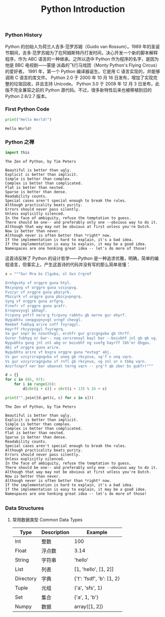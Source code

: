 #+TITLE: Python Introduction

*** Python History
    Python 的创始人为荷兰人吉多·范罗苏姆（Guido van Rossum）。1989 年的圣诞节期间，吉多·范罗苏姆为了在阿姆斯特丹打发时间，决心开发一个新的脚本解释程序，作为 ABC 语言的一种继承。之所以选中 Python 作为程序的名字，是因为他是 BBC 电视剧——蒙提·派森的飞行马戏团（Monty Python's Flying Circus）的爱好者。
    1991 年，第一个 Python 编译器诞生。它是用 C 语言实现的，并能够调用 C 语言的库文件。
    Python 2.0 于 2000 年 10 月 16 日发布，增加了实现完整的垃圾回收，并且支持 Unicode。
    Python 3.0 于 2008 年 12 月 3 日发布，此版不完全兼容之前的 Python 源代码。不过，很多新特性后来也被移植到旧的 Python 2.6/2.7 版本。

*** First Python Code
    #+BEGIN_SRC python :results output
      print("Hello World!")
    #+END_SRC

    #+RESULTS:
    : Hello World!

*** Python 之禅
    #+BEGIN_SRC python :results output
      import this
    #+END_SRC
    
    #+RESULTS:

    #+begin_example
    The Zen of Python, by Tim Peters

    Beautiful is better than ugly.
    Explicit is better than implicit.
    Simple is better than complex.
    Complex is better than complicated.
    Flat is better than nested.
    Sparse is better than dense.
    Readability counts.
    Special cases aren't special enough to break the rules.
    Although practicality beats purity.
    Errors should never pass silently.
    Unless explicitly silenced.
    In the face of ambiguity, refuse the temptation to guess.
    There should be one-- and preferably only one --obvious way to do it.
    Although that way may not be obvious at first unless you're Dutch.
    Now is better than never.
    Although never is often better than *right* now.
    If the implementation is hard to explain, it's a bad idea.
    If the implementation is easy to explain, it may be a good idea.
    Namespaces are one honking great idea -- let's do more of those!
		#+end_example

		这首诗反映了 Python 的设计哲学——Python 是一种追求优雅，明确，简单的编程语言，但事实上，产生这首诗的代码并没有写的那么简单易懂：
    #+BEGIN_SRC python :results output
      s = """Gur Mra bs Clguba, ol Gvz Crgref

      Ornhgvshy vf orggre guna htyl.
      Rkcyvpvg vf orggre guna vzcyvpvg.
      Fvzcyr vf orggre guna pbzcyrk.
      Pbzcyrk vf orggre guna pbzcyvpngrq.
      Syng vf orggre guna arfgrq.
      Fcnefr vf orggre guna qrafr.
      Ernqnovyvgl pbhagf.
      Fcrpvny pnfrf nera'g fcrpvny rabhtu gb oernx gur ehyrf.
      Nygubhtu cenpgvpnyvgl orngf chevgl.
      Reebef fubhyq arire cnff fvyragyl.
      Hayrff rkcyvpvgyl fvyraprq.
      Va gur snpr bs nzovthvgl, ershfr gur grzcgngvba gb thrff.
      Gurer fubhyq or bar-- naq cersrenoyl bayl bar --boivbhf jnl gb qb vg.
      Nygubhtu gung jnl znl abg or boivbhf ng svefg hayrff lbh'er Qhgpu.
      Abj vf orggre guna arire.
      Nygubhtu arire vf bsgra orggre guna *evtug* abj.
      Vs gur vzcyrzragngvba vf uneq gb rkcynva, vg'f n onq vqrn.
      Vs gur vzcyrzragngvba vf rnfl gb rkcynva, vg znl or n tbbq vqrn.
      Anzrfcnprf ner bar ubaxvat terng vqrn -- yrg'f qb zber bs gubfr!"""

      d = {}
      for c in (65, 97):
          for i in range(26):
              d[chr(i + c)] = chr((i + 13) % 26 + c)

      print("".join([d.get(c, c) for c in s]))
    #+END_SRC

    #+RESULTS:
    #+begin_example
    The Zen of Python, by Tim Peters

    Beautiful is better than ugly.
    Explicit is better than implicit.
    Simple is better than complex.
    Complex is better than complicated.
    Flat is better than nested.
    Sparse is better than dense.
    Readability counts.
    Special cases aren't special enough to break the rules.
    Although practicality beats purity.
    Errors should never pass silently.
    Unless explicitly silenced.
    In the face of ambiguity, refuse the temptation to guess.
    There should be one-- and preferably only one --obvious way to do it.
    Although that way may not be obvious at first unless you're Dutch.
    Now is better than never.
    Although never is often better than *right* now.
    If the implementation is hard to explain, it's a bad idea.
    If the implementation is easy to explain, it may be a good idea.
    Namespaces are one honking great idea -- let's do more of those!
		#+end_example
** 
*** Data Structures
    1. 常用数据类型 Common Data Types
       | Type      | Description | Example                   |
       |-----------+-------------+---------------------------|
       | Int       | 整数        | 100                       |
       | Float     | 浮点数      | 3.14                      |
       | String    | 字符串      | 'hello'                   |
       | List      | 列表        | [1, 'hello', [1, 2]]      |
       | Directory | 字典        | {'t': 'fsdf', 'b': [1, 2} |
       | Tuple     | 元组        | ('a', 'sfs', 1)           |
       | Set       | 集合        | {'a', 1, 'b'}             |
       | Numpy     | 数据        | array([1, 2])             |
